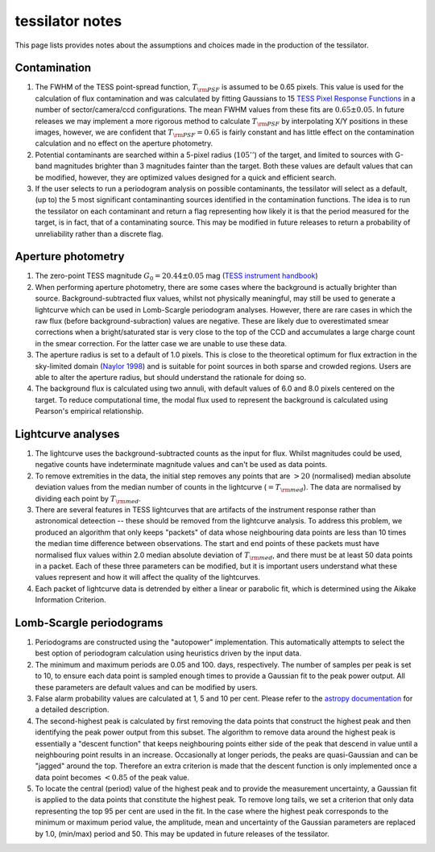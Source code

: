 .. notes:
tessilator notes
================

This page lists provides notes about the assumptions and choices made in the production of the tessilator.

Contamination
-------------
1. The FWHM of the TESS point-spread function, :math:`T_{\rm PSF}` is assumed to be 0.65 pixels. This value is used for the calculation of flux contamination and was calculated by fitting Gaussians to 15 `TESS Pixel Response Functions <https://heasarc.gsfc.nasa.gov/docs/tess/observing-technical.html>`_ in a number of sector/camera/ccd configurations. The mean FWHM values from these fits are :math:`0.65 \pm 0.05`. In future releases we may implement a more rigorous method to calculate :math:`T_{\rm PSF}` by interpolating X/Y positions in these images, however, we are confident that :math:`T_{\rm PSF} = 0.65` is fairly constant and has little effect on the contamination calculation and no effect on the aperture photometry.
2. Potential contaminants are searched within a 5-pixel radius (:math:`105''`) of the target, and limited to sources with G-band magnitudes brighter than 3 magnitudes fainter than the target. Both these values are default values that can be modified, however, they are optimized values designed for a quick and efficient search.
3. If the user selects to run a periodogram analysis on possible contaminants, the tessilator will select as a default,  (up to) the 5 most significant contaminanting sources identified in the contamination functions. The idea is to run the tessilator on each contaminant and return a flag representing how likely it is that the period measured for the target, is in fact, that of a contaminating source. This may be modified in future releases to return a probability of unreliability rather than a discrete flag.

Aperture photometry
-------------------
1. The zero-point TESS magnitude :math:`G_0 = 20.44 \pm 0.05` mag (`TESS instrument handbook <https://archive.stsci.edu/files/live/sites/mast/files/home/missions-and-data/active-missions/tess/_documents/TESS_Instrument_Handbook_v0.1.pdf>`_)
2. When performing aperture photometry, there are some cases where the background is actually brighter than source. Background-subtracted flux values, whilst not physically meaningful, may still be used to generate a lightcurve which can be used in Lomb-Scargle periodogram analyses. However, there are rare cases in which the raw flux (before background-subraction) values are negative. These are likely due to overestimated smear corrections when a bright/saturated star is very close to the top of the CCD and accumulates a large charge count in the smear correction. For the latter case we are unable to use these data.
3. The aperture radius is set to a default of 1.0 pixels. This is close to the theoretical optimum for flux extraction in the sky-limited domain (`Naylor 1998 <https://ui.adsabs.harvard.edu/abs/1998MNRAS.296..339N/abstract>`_) and is suitable for point sources in both sparse and crowded regions. Users are able to alter the aperture radius, but should understand the rationale for doing so.
4. The background flux is calculated using two annuli, with default values of 6.0 and 8.0 pixels centered on the target. To reduce computational time, the modal flux used to represent the background is calculated using Pearson's empirical relationship.

Lightcurve analyses
-------------------
1. The lightcurve uses the background-subtracted counts as the input for flux. Whilst magnitudes could be used, negative counts have indeterminate magnitude values and can't be used as data points.
2. To remove extremities in the data, the initial step removes any points that are :math:`>20` (normalised) median absolute deviation values from the median number of counts in the lightcurve (:math:`=T_{\rm med}`). The data are normalised by dividing each point by :math:`T_{\rm med}`.
3. There are several features in TESS lightcurves that are artifacts of the instrument response rather than astronomical deteection -- these should be removed from the lightcurve analysis. To address this problem, we produced an algorithm that only keeps "packets" of data whose neighbouring data points are less than 10 times the median time difference between observations. The start and end points of these packets must have normalised flux values within 2.0 median absolute deviation of :math:`T_{\rm med}`, and there must be at least 50 data points in a packet. Each of these three parameters can be modified, but it is important users understand what these values represent and how it will affect the quality of the lightcurves.
4. Each packet of lightcurve data is detrended by either a linear or parabolic fit, which is determined using the Aikake Information Criterion.

Lomb-Scargle periodograms
-------------------------
1. Periodograms are constructed using the "autopower" implementation. This automatically attempts to select the best option of periodogram calculation using heuristics driven by the input data.
2. The minimum and maximum periods are 0.05 and 100. days, respectively. The number of samples per peak is set to 10, to ensure each data point is sampled enough times to provide a Gaussian fit to the peak power output. All these parameters are default values and can be modified by users.
3. False alarm probability values are calculated at 1, 5 and 10 per cent. Please refer to the `astropy documentation <https://docs.astropy.org/en/stable/timeseries/lombscargle.html#method-auto>`_ for a detailed description.
4. The second-highest peak is calculated by first removing the data points that construct the highest peak and then identifying the peak power output from this subset. The algorithm to remove data around the highest peak is essentially a "descent function" that keeps neighbouring points either side of the peak that descend in value until a neighbouring point results in an increase. Occasionally at longer periods, the peaks are quasi-Gaussian and can be "jagged" around the top. Therefore an extra criterion is made that the descent function is only implemented once a data point becomes :math:`<0.85` of the peak value.
5. To locate the central (period) value of the highest peak and to provide the measurement uncertainty, a Gaussian fit is applied to the data points that constitute the highest peak. To remove long tails, we set a criterion that only data representing the top 95 per cent are used in the fit. In the case where the highest peak corresponds to the minimum or maximum period value, the amplitude, mean and uncertainty of the Gaussian parameters are replaced by 1.0, (min/max) period and 50. This may be updated in future releases of the tessilator.
